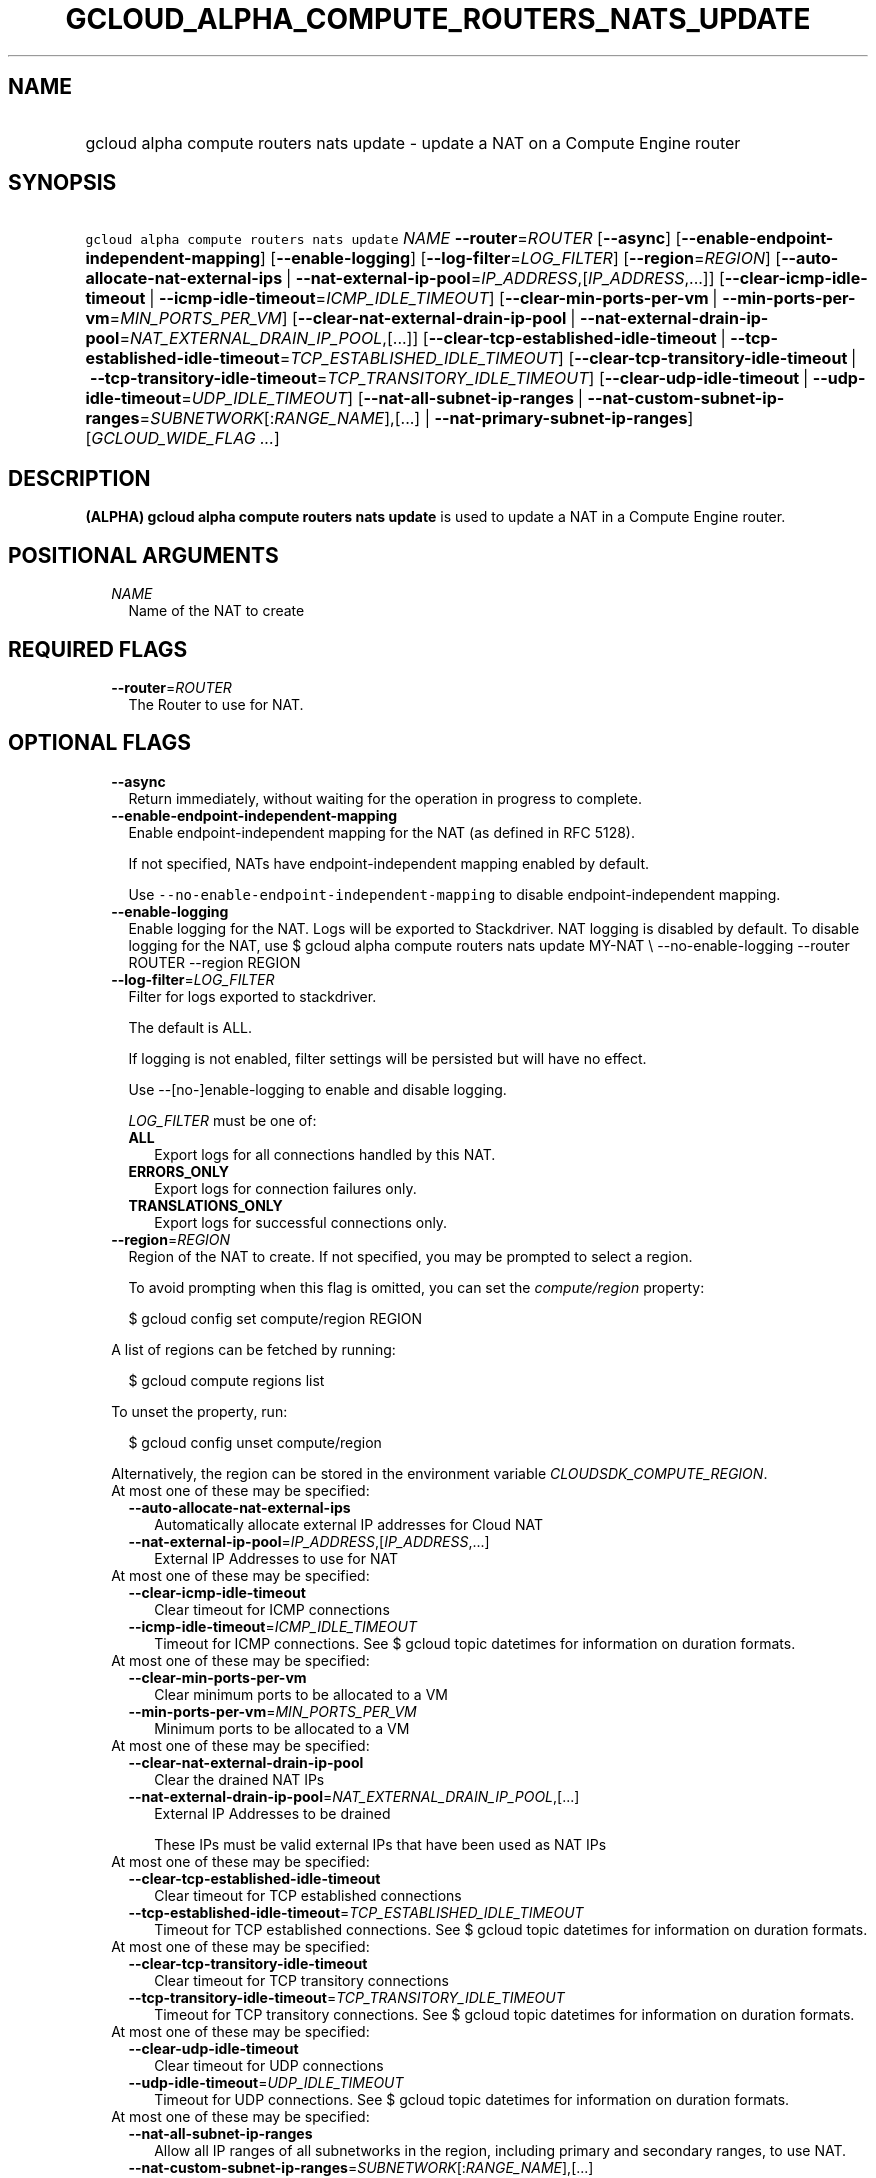 
.TH "GCLOUD_ALPHA_COMPUTE_ROUTERS_NATS_UPDATE" 1



.SH "NAME"
.HP
gcloud alpha compute routers nats update \- update a NAT on a Compute Engine router



.SH "SYNOPSIS"
.HP
\f5gcloud alpha compute routers nats update\fR \fINAME\fR \fB\-\-router\fR=\fIROUTER\fR [\fB\-\-async\fR] [\fB\-\-enable\-endpoint\-independent\-mapping\fR] [\fB\-\-enable\-logging\fR] [\fB\-\-log\-filter\fR=\fILOG_FILTER\fR] [\fB\-\-region\fR=\fIREGION\fR] [\fB\-\-auto\-allocate\-nat\-external\-ips\fR\ |\ \fB\-\-nat\-external\-ip\-pool\fR=\fIIP_ADDRESS\fR,[\fIIP_ADDRESS\fR,...]] [\fB\-\-clear\-icmp\-idle\-timeout\fR\ |\ \fB\-\-icmp\-idle\-timeout\fR=\fIICMP_IDLE_TIMEOUT\fR] [\fB\-\-clear\-min\-ports\-per\-vm\fR\ |\ \fB\-\-min\-ports\-per\-vm\fR=\fIMIN_PORTS_PER_VM\fR] [\fB\-\-clear\-nat\-external\-drain\-ip\-pool\fR\ |\ \fB\-\-nat\-external\-drain\-ip\-pool\fR=\fINAT_EXTERNAL_DRAIN_IP_POOL\fR,[...]] [\fB\-\-clear\-tcp\-established\-idle\-timeout\fR\ |\ \fB\-\-tcp\-established\-idle\-timeout\fR=\fITCP_ESTABLISHED_IDLE_TIMEOUT\fR] [\fB\-\-clear\-tcp\-transitory\-idle\-timeout\fR\ |\ \fB\-\-tcp\-transitory\-idle\-timeout\fR=\fITCP_TRANSITORY_IDLE_TIMEOUT\fR] [\fB\-\-clear\-udp\-idle\-timeout\fR\ |\ \fB\-\-udp\-idle\-timeout\fR=\fIUDP_IDLE_TIMEOUT\fR] [\fB\-\-nat\-all\-subnet\-ip\-ranges\fR\ |\ \fB\-\-nat\-custom\-subnet\-ip\-ranges\fR=\fISUBNETWORK\fR[:\fIRANGE_NAME\fR],[...]\ |\ \fB\-\-nat\-primary\-subnet\-ip\-ranges\fR] [\fIGCLOUD_WIDE_FLAG\ ...\fR]



.SH "DESCRIPTION"

\fB(ALPHA)\fR \fBgcloud alpha compute routers nats update\fR is used to update a
NAT in a Compute Engine router.



.SH "POSITIONAL ARGUMENTS"

.RS 2m
.TP 2m
\fINAME\fR
Name of the NAT to create


.RE
.sp

.SH "REQUIRED FLAGS"

.RS 2m
.TP 2m
\fB\-\-router\fR=\fIROUTER\fR
The Router to use for NAT.


.RE
.sp

.SH "OPTIONAL FLAGS"

.RS 2m
.TP 2m
\fB\-\-async\fR
Return immediately, without waiting for the operation in progress to complete.

.TP 2m
\fB\-\-enable\-endpoint\-independent\-mapping\fR
Enable endpoint\-independent mapping for the NAT (as defined in RFC 5128).

If not specified, NATs have endpoint\-independent mapping enabled by default.

Use \f5\-\-no\-enable\-endpoint\-independent\-mapping\fR to disable
endpoint\-independent mapping.

.TP 2m
\fB\-\-enable\-logging\fR
Enable logging for the NAT. Logs will be exported to Stackdriver. NAT logging is
disabled by default. To disable logging for the NAT, use $ gcloud alpha compute
routers nats update MY\-NAT \e \-\-no\-enable\-logging \-\-router ROUTER
\-\-region REGION

.TP 2m
\fB\-\-log\-filter\fR=\fILOG_FILTER\fR
Filter for logs exported to stackdriver.

The default is ALL.

If logging is not enabled, filter settings will be persisted but will have no
effect.

Use \-\-[no\-]enable\-logging to enable and disable logging.

\fILOG_FILTER\fR must be one of:

.RS 2m
.TP 2m
\fBALL\fR
Export logs for all connections handled by this NAT.
.TP 2m
\fBERRORS_ONLY\fR
Export logs for connection failures only.
.TP 2m
\fBTRANSLATIONS_ONLY\fR
Export logs for successful connections only.
.RE
.sp


.TP 2m
\fB\-\-region\fR=\fIREGION\fR
Region of the NAT to create. If not specified, you may be prompted to select a
region.

To avoid prompting when this flag is omitted, you can set the
\f5\fIcompute/region\fR\fR property:

.RS 2m
$ gcloud config set compute/region REGION
.RE

A list of regions can be fetched by running:

.RS 2m
$ gcloud compute regions list
.RE

To unset the property, run:

.RS 2m
$ gcloud config unset compute/region
.RE

Alternatively, the region can be stored in the environment variable
\f5\fICLOUDSDK_COMPUTE_REGION\fR\fR.

.TP 2m

At most one of these may be specified:

.RS 2m
.TP 2m
\fB\-\-auto\-allocate\-nat\-external\-ips\fR
Automatically allocate external IP addresses for Cloud NAT

.TP 2m
\fB\-\-nat\-external\-ip\-pool\fR=\fIIP_ADDRESS\fR,[\fIIP_ADDRESS\fR,...]
External IP Addresses to use for NAT

.RE
.sp
.TP 2m

At most one of these may be specified:

.RS 2m
.TP 2m
\fB\-\-clear\-icmp\-idle\-timeout\fR
Clear timeout for ICMP connections

.TP 2m
\fB\-\-icmp\-idle\-timeout\fR=\fIICMP_IDLE_TIMEOUT\fR
Timeout for ICMP connections. See $ gcloud topic datetimes for information on
duration formats.

.RE
.sp
.TP 2m

At most one of these may be specified:

.RS 2m
.TP 2m
\fB\-\-clear\-min\-ports\-per\-vm\fR
Clear minimum ports to be allocated to a VM

.TP 2m
\fB\-\-min\-ports\-per\-vm\fR=\fIMIN_PORTS_PER_VM\fR
Minimum ports to be allocated to a VM

.RE
.sp
.TP 2m

At most one of these may be specified:

.RS 2m
.TP 2m
\fB\-\-clear\-nat\-external\-drain\-ip\-pool\fR
Clear the drained NAT IPs

.TP 2m
\fB\-\-nat\-external\-drain\-ip\-pool\fR=\fINAT_EXTERNAL_DRAIN_IP_POOL\fR,[...]
External IP Addresses to be drained

These IPs must be valid external IPs that have been used as NAT IPs

.RE
.sp
.TP 2m

At most one of these may be specified:

.RS 2m
.TP 2m
\fB\-\-clear\-tcp\-established\-idle\-timeout\fR
Clear timeout for TCP established connections

.TP 2m
\fB\-\-tcp\-established\-idle\-timeout\fR=\fITCP_ESTABLISHED_IDLE_TIMEOUT\fR
Timeout for TCP established connections. See $ gcloud topic datetimes for
information on duration formats.

.RE
.sp
.TP 2m

At most one of these may be specified:

.RS 2m
.TP 2m
\fB\-\-clear\-tcp\-transitory\-idle\-timeout\fR
Clear timeout for TCP transitory connections

.TP 2m
\fB\-\-tcp\-transitory\-idle\-timeout\fR=\fITCP_TRANSITORY_IDLE_TIMEOUT\fR
Timeout for TCP transitory connections. See $ gcloud topic datetimes for
information on duration formats.

.RE
.sp
.TP 2m

At most one of these may be specified:

.RS 2m
.TP 2m
\fB\-\-clear\-udp\-idle\-timeout\fR
Clear timeout for UDP connections

.TP 2m
\fB\-\-udp\-idle\-timeout\fR=\fIUDP_IDLE_TIMEOUT\fR
Timeout for UDP connections. See $ gcloud topic datetimes for information on
duration formats.

.RE
.sp
.TP 2m

At most one of these may be specified:

.RS 2m
.TP 2m
\fB\-\-nat\-all\-subnet\-ip\-ranges\fR
Allow all IP ranges of all subnetworks in the region, including primary and
secondary ranges, to use NAT.

.TP 2m
\fB\-\-nat\-custom\-subnet\-ip\-ranges\fR=\fISUBNETWORK\fR[:\fIRANGE_NAME\fR],[...]
List of subnetwork primary and secondary IP ranges to be allowed to use NAT.
[SUBNETWORK]: including a subnetwork name includes only the primary subnet range
of the subnetwork. [SUBNETWORK]:[RANGE_NAME]: specifying a subnetwork and
secondary range name includes only that secondary range.It does not include the
primary range of the subnet.

.TP 2m
\fB\-\-nat\-primary\-subnet\-ip\-ranges\fR
Allow only primary IP ranges of all subnetworks in the region to use NAT.


.RE
.RE
.sp

.SH "GCLOUD WIDE FLAGS"

These flags are available to all commands: \-\-account, \-\-billing\-project,
\-\-configuration, \-\-flags\-file, \-\-flatten, \-\-format, \-\-help,
\-\-impersonate\-service\-account, \-\-log\-http, \-\-project, \-\-quiet,
\-\-trace\-token, \-\-user\-output\-enabled, \-\-verbosity.

Run \fB$ gcloud help\fR for details.



.SH "EXAMPLES"

Change subnetworks and IP address resources associated with NAT:

.RS 2m
$ gcloud alpha compute routers nats update nat1 \-\-router=my\-router
  \-\-nat\-external\-ip\-pool=ip\-address2,ip\-address3
  \-\-nat\-custom\-subnet\-ip\-ranges=subnet\-2,subnet\-3:secondary\-range\-2
.RE

Change minimum default ports allocated per VM associated with NAT:

.RS 2m
$ gcloud alpha compute routers nats update nat1 \-\-router=my\-router \e
    \-\-min\-ports\-per\-vm=128
.RE

Change connection timeouts associated with NAT:

.RS 2m
$ gcloud alpha compute routers nats update nat1 \-\-router=my\-router
  \-\-udp\-mapping\-idle\-timeout=60s
  \-\-icmp\-mapping\-idle\-timeout=60s
  \-\-tcp\-established\-connection\-idle\-timeout=60s
  \-\-tcp\-transitory\-connection\-idle\-timeout=60s
.RE

Reset connection timeouts associated NAT to default values:

.RS 2m
$ gcloud alpha compute routers nats update nat1 \-\-router=my\-router
  \-\-clear\-udp\-mapping\-idle\-timeout \-\-clear\-icmp\-mapping\-idle\-timeout
  \-\-clear\-tcp\-established\-connection\-idle\-timeout
  \-\-clear\-tcp\-transitory\-connection\-idle\-timeout
.RE



.SH "NOTES"

This command is currently in ALPHA and may change without notice. If this
command fails with API permission errors despite specifying the right project,
you may be trying to access an API with an invitation\-only early access
allowlist. These variants are also available:

.RS 2m
$ gcloud compute routers nats update
$ gcloud beta compute routers nats update
.RE

